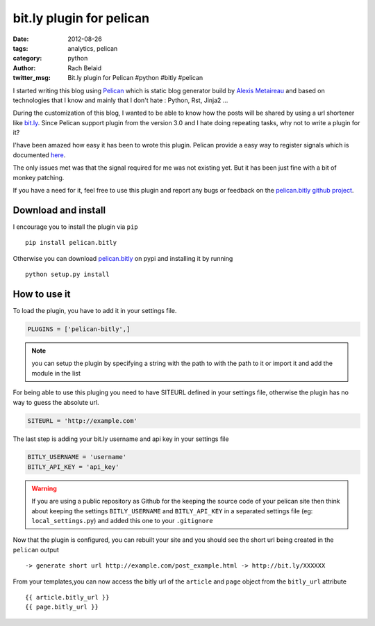 bit.ly plugin for pelican
#########################

:date: 2012-08-26
:tags: analytics, pelican
:category: python
:author: Rach Belaid
:twitter_msg: Bit.ly plugin for Pelican #python #bitly #pelican  

I started writing this blog using `Pelican <http://pelican.notmyidea.org/en/3.0/>`_ which is static blog generator 
build by `Alexis Metaireau <http://blog.notmyidea.org/>`_ and based on technologies that I know and mainly that I don't hate : Python, Rst, Jinja2 ...

During the customization of this blog, I wanted to be able to know how the posts will be shared by using a url shortener like `bit.ly <http://bit.ly/>`_. 
Since Pelican support plugin from the version 3.0 and I hate doing repeating tasks, why not to write a plugin for it?

I'have been amazed how easy it has been to wrote this plugin.
Pelican provide a easy way to register signals which is documented `here <http://pelican.notmyidea.org/en/3.0/plugins.html>`_.

The only issues met was that the signal required for me was not existing yet. But it has been just fine with a bit of monkey patching.

If you have a need for it, feel free to use this plugin and report any bugs or feedback on the `pelican.bitly github project <https://github.com/rach/pelican.bitly>`_. 


Download and install
--------------------

I encourage you to install the plugin via ``pip`` ::

        pip install pelican.bitly

Otherwise you can download `pelican.bitly <http://pypi.python.org/pypi/pelican.bitly>`_ on pypi 
and installing it by running ::

        python setup.py install 

How to use it
-------------

To load the plugin, you have to add it in your settings file. 

.. code:: python

        PLUGINS = ['pelican-bitly',]


.. note:: you can setup the plugin by specifying a string with the path to with the path to it or import it and add the module in the list
        

For being able to use this pluging you need to have SITEURL defined in your settings file, otherwise the plugin has no way to guess the absolute url. 

.. code-block:: python

        SITEURL = 'http://example.com' 

The last step is adding  your bit.ly username and api key in your settings file

.. code-block:: python

        BITLY_USERNAME = 'username'
        BITLY_API_KEY = 'api_key'

.. warning:: 
        
        If you are using a public repository as Github for the keeping the source code of your pelican site then think about keeping the settings 
        ``BITLY_USERNAME`` and  ``BITLY_API_KEY`` in a separated settings file (eg: ``local_settings.py``) and added this one to your ``.gitignore``
        

Now that the plugin is configured, you can rebuilt your site and you should see  the short url being created in the ``pelican`` output :: 

        -> generate short url http://example.com/post_example.html -> http://bit.ly/XXXXXX


From your templates,you can now access the bitly url of the ``article`` and ``page`` object from the ``bitly_url`` attribute ::

        {{ article.bitly_url }}
        {{ page.bitly_url }}



